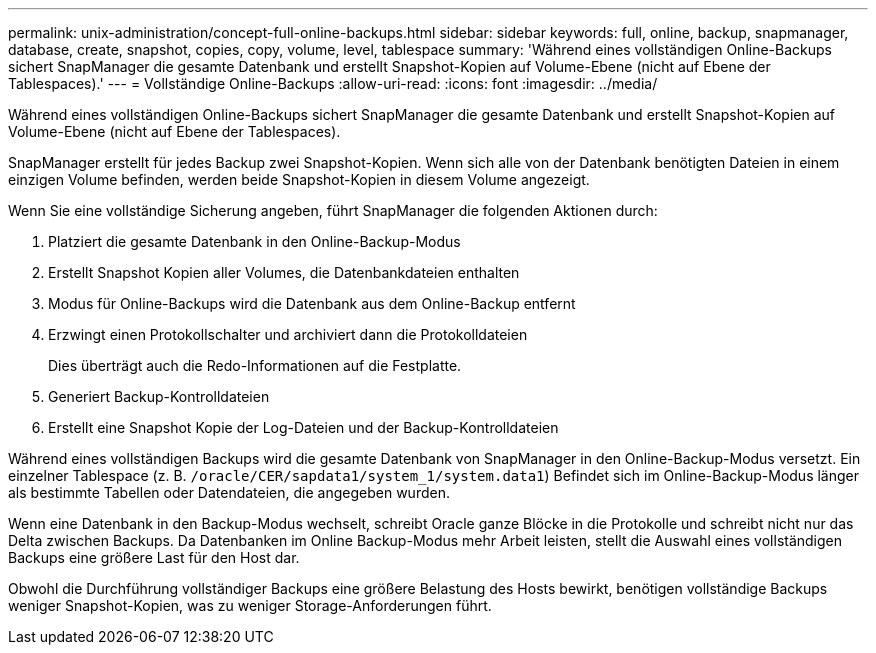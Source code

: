 ---
permalink: unix-administration/concept-full-online-backups.html 
sidebar: sidebar 
keywords: full, online, backup, snapmanager, database, create, snapshot, copies, copy, volume, level, tablespace 
summary: 'Während eines vollständigen Online-Backups sichert SnapManager die gesamte Datenbank und erstellt Snapshot-Kopien auf Volume-Ebene (nicht auf Ebene der Tablespaces).' 
---
= Vollständige Online-Backups
:allow-uri-read: 
:icons: font
:imagesdir: ../media/


[role="lead"]
Während eines vollständigen Online-Backups sichert SnapManager die gesamte Datenbank und erstellt Snapshot-Kopien auf Volume-Ebene (nicht auf Ebene der Tablespaces).

SnapManager erstellt für jedes Backup zwei Snapshot-Kopien. Wenn sich alle von der Datenbank benötigten Dateien in einem einzigen Volume befinden, werden beide Snapshot-Kopien in diesem Volume angezeigt.

Wenn Sie eine vollständige Sicherung angeben, führt SnapManager die folgenden Aktionen durch:

. Platziert die gesamte Datenbank in den Online-Backup-Modus
. Erstellt Snapshot Kopien aller Volumes, die Datenbankdateien enthalten
. Modus für Online-Backups wird die Datenbank aus dem Online-Backup entfernt
. Erzwingt einen Protokollschalter und archiviert dann die Protokolldateien
+
Dies überträgt auch die Redo-Informationen auf die Festplatte.

. Generiert Backup-Kontrolldateien
. Erstellt eine Snapshot Kopie der Log-Dateien und der Backup-Kontrolldateien


Während eines vollständigen Backups wird die gesamte Datenbank von SnapManager in den Online-Backup-Modus versetzt. Ein einzelner Tablespace (z. B. `/oracle/CER/sapdata1/system_1/system.data1`) Befindet sich im Online-Backup-Modus länger als bestimmte Tabellen oder Datendateien, die angegeben wurden.

Wenn eine Datenbank in den Backup-Modus wechselt, schreibt Oracle ganze Blöcke in die Protokolle und schreibt nicht nur das Delta zwischen Backups. Da Datenbanken im Online Backup-Modus mehr Arbeit leisten, stellt die Auswahl eines vollständigen Backups eine größere Last für den Host dar.

Obwohl die Durchführung vollständiger Backups eine größere Belastung des Hosts bewirkt, benötigen vollständige Backups weniger Snapshot-Kopien, was zu weniger Storage-Anforderungen führt.
